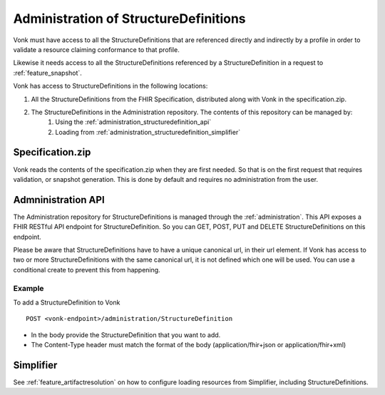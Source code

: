 .. _administration_structuredefinition:

Administration of StructureDefinitions
=======================================

Vonk must have access to all the StructureDefinitions that are referenced directly and indirectly by a profile in order to validate a resource claiming conformance to that profile.

Likewise it needs access to all the StructureDefinitions referenced by a StructureDefinition in a request to :ref:`feature_snapshot`.

Vonk has access to StructureDefinitions in the following locations:

#. All the StructureDefinitions from the FHIR Specification, distributed along with Vonk in the specification.zip. 
#. The StructureDefinitions in the Administration repository. The contents of this repository can be managed by:
    #. Using the :ref:`administration_structuredefinition_api`
    #. Loading from :ref:`administration_structuredefinition_simplifier`

.. _administration_structuredefinition_zip:

Specification.zip
-----------------

Vonk reads the contents of the specification.zip when they are first needed. So that is on the first request that requires validation, or snapshot generation. This is done by default and requires no administration from the user.

.. _administration_structuredefinition_api:

Admninistration API
--------------------------

The Administration repository for StructureDefinitions is managed through the :ref:`administration`. This API exposes a FHIR RESTful API endpoint for StructureDefinition. So you can GET, POST, PUT and DELETE StructureDefinitions on this endpoint.

Please be aware that StructureDefinitions have to have a unique canonical url, in their url element. If Vonk has access to two or more StructureDefinitions with the same canonical url, it is not defined which one will be used.
You can use a conditional create to prevent this from happening.

Example
^^^^^^^

To add a StructureDefinition to Vonk
::

    POST <vonk-endpoint>/administration/StructureDefinition

* In the body provide the StructureDefinition that you want to add.
* The Content-Type header must match the format of the body (application/fhir+json or application/fhir+xml)

.. _administration_structuredefinition_simplifier:

Simplifier
----------

See :ref:`feature_artifactresolution` on how to configure loading resources from Simplifier, including StructureDefinitions.
